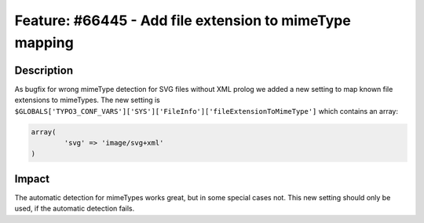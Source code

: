 ========================================================
Feature: #66445 - Add file extension to mimeType mapping
========================================================

Description
===========

As bugfix for wrong mimeType detection for SVG files without XML prolog we added a new setting to map known file extensions to mimeTypes.
The new setting is ``$GLOBALS['TYPO3_CONF_VARS']['SYS']['FileInfo']['fileExtensionToMimeType']`` which contains an array:

.. code-block::

	array(
		'svg' => 'image/svg+xml'
	)

Impact
======

The automatic detection for mimeTypes works great, but in some special cases not.
This new setting should only be used, if the automatic detection fails.
